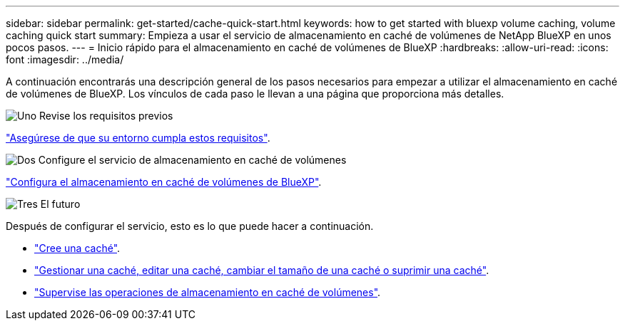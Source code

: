 ---
sidebar: sidebar 
permalink: get-started/cache-quick-start.html 
keywords: how to get started with bluexp volume caching, volume caching quick start 
summary: Empieza a usar el servicio de almacenamiento en caché de volúmenes de NetApp BlueXP en unos pocos pasos. 
---
= Inicio rápido para el almacenamiento en caché de volúmenes de BlueXP
:hardbreaks:
:allow-uri-read: 
:icons: font
:imagesdir: ../media/


[role="lead"]
A continuación encontrarás una descripción general de los pasos necesarios para empezar a utilizar el almacenamiento en caché de volúmenes de BlueXP. Los vínculos de cada paso le llevan a una página que proporciona más detalles.

.image:https://raw.githubusercontent.com/NetAppDocs/common/main/media/number-1.png["Uno"] Revise los requisitos previos
[role="quick-margin-para"]
link:../get-started/cache-prerequisites.html["Asegúrese de que su entorno cumpla estos requisitos"].

.image:https://raw.githubusercontent.com/NetAppDocs/common/main/media/number-2.png["Dos"] Configure el servicio de almacenamiento en caché de volúmenes
[role="quick-margin-para"]
link:../get-started/cache-setup.html["Configura el almacenamiento en caché de volúmenes de BlueXP"].

.image:https://raw.githubusercontent.com/NetAppDocs/common/main/media/number-3.png["Tres"] El futuro
[role="quick-margin-para"]
Después de configurar el servicio, esto es lo que puede hacer a continuación.

[role="quick-margin-list"]
* link:../use/cache-create.html["Cree una caché"].
* link:../use/cache-use-overview.html["Gestionar una caché, editar una caché, cambiar el tamaño de una caché o suprimir una caché"].
* link:../use/monitor-jobs.html["Supervise las operaciones de almacenamiento en caché de volúmenes"].

